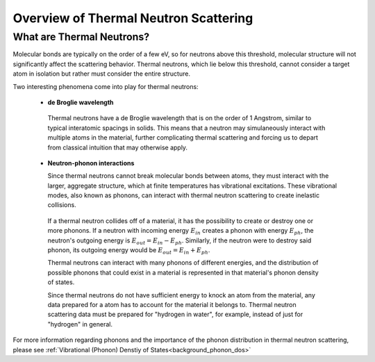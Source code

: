 .. This is a comment. Note how any initial comments are moved by
   transforms to after the document title, subtitle, and docinfo.

.. demo.rst from: http://docutils.sourceforge.net/docs/user/rst/demo.txt

.. |EXAMPLE| image:: _images/temp.png
   :width: 1em

.. _general_theory:

**************************************
Overview of Thermal Neutron Scattering
**************************************

..
  COMMENT: .. contents:: Table of Contents


What are Thermal Neutrons?
===========================

Molecular bonds are typically on the order of a few eV, so for neutrons above this threshold, molecular structure will not significantly affect the scattering behavior. Thermal neutrons, which lie below this threshold, cannot consider a target atom in isolation but rather must consider the entire structure. 

Two interesting phenomena come into play for thermal neutrons:


 * **de Broglie wavelength**

  Thermal neutrons have a de Broglie wavelength that is on the order of 1 Angstrom, similar to typical interatomic spacings in solids. This means that a neutron may simulaneously interact with multiple atoms in the material, further complicating thermal scattering and forcing us to depart from classical intuition that may otherwise apply.


 * **Neutron-phonon interactions**

   Since thermal neutrons cannot break molecular bonds between atoms, they must interact with the larger, aggregate structure, which at finite temperatures has vibrational excitations. These vibrational modes, also known as phonons, can interact with thermal neutron scattering to create inelastic collisions. 

  If a thermal neutron collides off of a material, it has the possibility to create or destroy one or more phonons. If a neutron with incoming energy :math:`E_{in}` creates a phonon with energy :math:`E_{ph}`, the neutron's outgoing energy is :math:`E_{out}=E_{in}-E_{ph}`. Similarly, if the neutron were to destroy said phonon, its outgoing energy would be :math:`E_{out}=E_{in}+E_{ph}`.

  Thermal neutrons can interact with many phonons of different energies, and the distribution of possible phonons that could exist in a material is represented in that material's phonon density of states.


  Since thermal neutrons do not have sufficient energy to knock an atom from the material, any data prepared for a atom has to account for the material it belongs to. Thermal neutron scattering data must be prepared for "hydrogen in water", for example, instead of just for "hydrogen" in general.




For more information regarding phonons and the importance of the phonon distribution in thermal neutron scattering, please see :ref:`Vibrational (Phonon) Denstiy of States<background_phonon_dos>`

.. For neutrons above 1-10 eV, neutron scattering cross sections are functions of nuclide type, material temperature, and neutron energy. 
.. Molecular bonds are on the order of a few eV, so neutrons above about 10 eV are not strongly affected by material structure and their cross sections are simply a function of nuclide and neutron energy. For neutrons below 1-10 eV, material structure can also strongly affect scattering behavior. Slow neutrons have energies on the order of a materials vibrational modes, thus a scattering event could be strongly influenced by the creation or destruction of these normal modes (also known as phonons).


.. LEAPR aims to describe the ways in which low energy neutrons (with energy on the order of 1 eV or less) interact with material. Accurately describing these interactions is crucial for adequate modeling of thermal nuclear systems. A neutron at room temperature has an energy of approximately 0.025 eV, meaning that its de Broglie wavelength is about 1 angstrom which is close to typical interatomic spacing in materials. This can complicate neutron-target interactions, and thus describing thermal scattering must account for the wave-like behavior of neutrons. 



